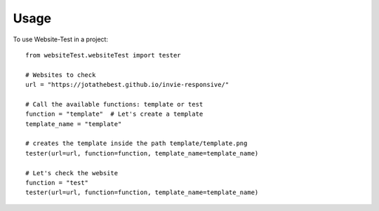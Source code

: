 =====
Usage
=====

To use Website-Test in a project::

    from websiteTest.websiteTest import tester

    # Websites to check
    url = "https://jotathebest.github.io/invie-responsive/"

    # Call the available functions: template or test
    function = "template"  # Let's create a template
    template_name = "template"

    # creates the template inside the path template/template.png
    tester(url=url, function=function, template_name=template_name)

    # Let's check the website
    function = "test"
    tester(url=url, function=function, template_name=template_name)
